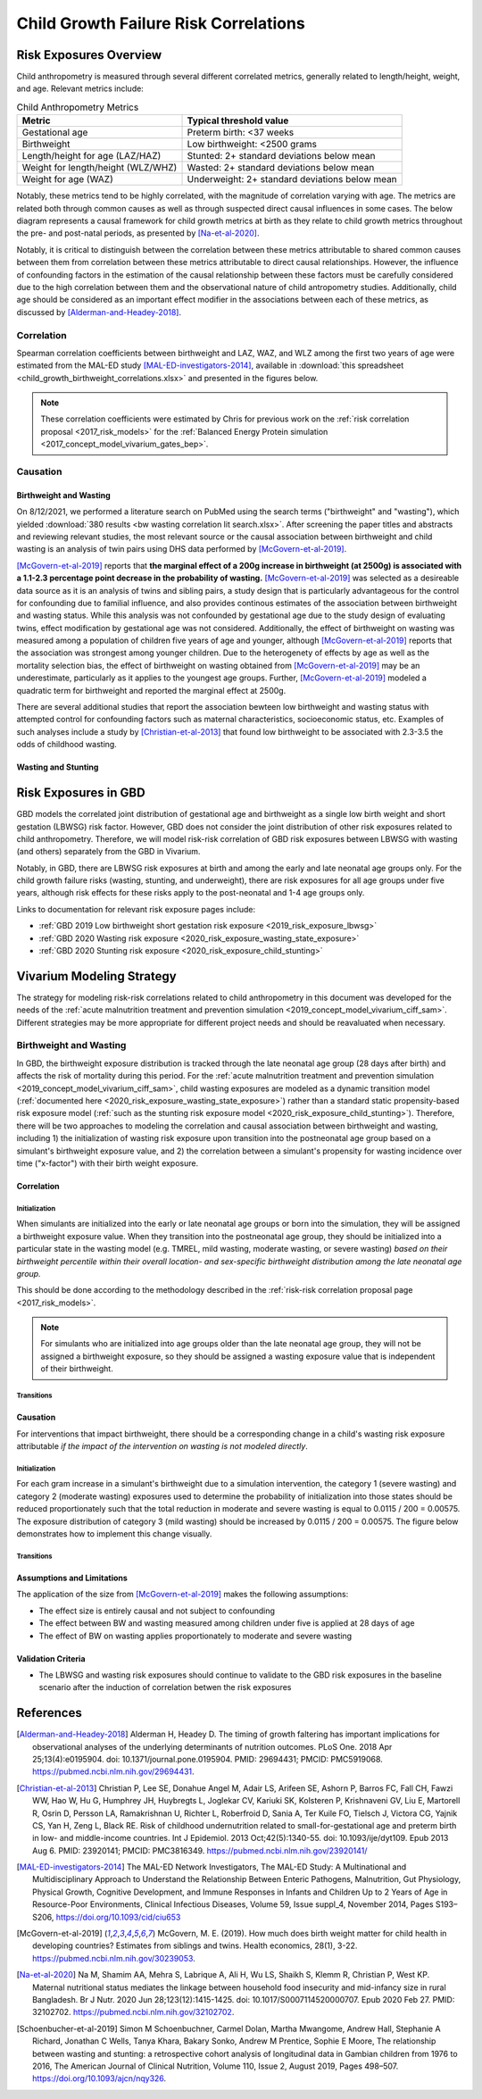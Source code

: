 .. _2019_risk_correlation_child_growth:

..
  Section title decorators for this document:

  ==============
  Document Title
  ==============

  Section Level 1
  ---------------

  Section Level 2
  +++++++++++++++

  Section Level 3
  ^^^^^^^^^^^^^^^

  Section Level 4
  ~~~~~~~~~~~~~~~

  Section Level 5
  '''''''''''''''

  The depth of each section level is determined by the order in which each
  decorator is encountered below. If you need an even deeper section level, just
  choose a new decorator symbol from the list here:
  https://docutils.sourceforge.io/docs/ref/rst/restructuredtext.html#sections
  And then add it to the list of decorators above.

=================================================
Child Growth Failure Risk Correlations
=================================================

Risk Exposures Overview
------------------------

Child anthropometry is measured through several different correlated metrics, generally related to length/height, weight, and age. Relevant metrics include:

.. list-table:: Child Anthropometry Metrics
   :header-rows: 1

   * - Metric
     - Typical threshold value
   * - Gestational age
     - Preterm birth: <37 weeks
   * - Birthweight
     - Low birthweight: <2500 grams
   * - Length/height for age (LAZ/HAZ)
     - Stunted: 2+ standard deviations below mean
   * - Weight for length/height (WLZ/WHZ)
     - Wasted: 2+ standard deviations below mean
   * - Weight for age (WAZ)
     - Underweight: 2+ standard deviations below mean

Notably, these metrics tend to be highly correlated, with the magnitude of correlation varying with age. The metrics are related both through common causes as well as through suspected direct causal influences in some cases. The below diagram represents a causal framework for child growth metrics at birth as they relate to child growth metrics throughout the pre- and post-natal periods, as presented by [Na-et-al-2020]_.

.. image:: dag_framework.png

Notably, it is critical to distinguish between the correlation between these metrics attributable to shared common causes between them from correlation between these metrics attributable to direct causal relationships. However, the influence of confounding factors in the estimation of the causal relationship between these factors must be carefully considered due to the high correlation between them and the observational nature of child antropometry studies. Additionally, child age should be considered as an important effect modifier in the associations between each of these metrics, as discussed by [Alderman-and-Headey-2018]_.

Correlation
++++++++++++

Spearman correlation coefficients between birthweight and LAZ, WAZ, and WLZ among the first two years of age were estimated from the MAL-ED study [MAL-ED-investigators-2014]_, available in :download:`this spreadsheet <child_growth_birthweight_correlations.xlsx>` and presented in the figures below.

.. image:: bw_laz_correlation_plot.png

.. image:: bw_waz_correlation_plot.png

.. image:: bw_wlz_correlation_plot.png

.. note::

   These correlation coefficients were estimated by Chris for previous work on the :ref:`risk correlation proposal <2017_risk_models>` for the :ref:`Balanced Energy Protein simulation <2017_concept_model_vivarium_gates_bep>`.

.. todo::

  Confirm if the following hypotheses are true:

   The figures are shown for birthweight rather than small for gestational age. Additionally, the figures above for LAZ and WAZ are based on chronological age since birth without consideration for gestational age at birth. Since birthweight and gestational age are highly correlated and the above figures do not consider this, the high correlations seen between birthweight and LAZ and WAZ in the first few months of life in the above figures may be partially attributable to preterm birth, with the signficance of this influence waning over time.

   The correlation between birthweight and WHZ increases in magnitude over time, which may be a result of the burden of wasting typically reaching a peak at around 12 months of age [Alderman-and-Headey-2018]_ as well as the autocorrelation between previous episodes of wasting and future episodes of wasting among individual children.

Causation
+++++++++++

Birthweight and Wasting
^^^^^^^^^^^^^^^^^^^^^^^^

On 8/12/2021, we performed a literature search on PubMed using the search terms ("birthweight" and "wasting"), which yielded :download:`380 results <bw wasting correlation lit search.xlsx>`. After screening the paper titles and abstracts and reviewing relevant studies, the most relevant source or the causal association between birthweight and child wasting is an analysis of twin pairs using DHS data performed by [McGovern-et-al-2019]_. 

[McGovern-et-al-2019]_ reports that **the marginal effect of a 200g increase in birthweight (at 2500g) is associated with a 1.1-2.3 percentage point decrease in the probability of wasting.** [McGovern-et-al-2019]_ was selected as a desireable data source as it is an analysis of twins and sibling pairs, a study design that is particularly advantageous for the control for confounding due to familial influence, and also provides continous estimates of the association between birthweight and wasting status. While this analysis was not confounded by gestational age due to the study design of evaluating twins, effect modification by gestational age was not considered. Additionally, the effect of birthweight on wasting was measured among a population of children five years of age and younger, although [McGovern-et-al-2019]_ reports that the association was strongest among younger children. Due to the heterogenety of effects by age as well as the mortality selection bias, the effect of birthweight on wasting obtained from [McGovern-et-al-2019]_ may be an underestimate, particularly as it applies to the youngest age groups. Further, [McGovern-et-al-2019]_ modeled a quadratic term for birthweight and reported the marginal effect at 2500g.

There are several additional studies that report the association bewteen low birthweight and wasting status with attempted control for confounding factors such as maternal characteristics, socioeconomic status, etc. Examples of such analyses include a study by [Christian-et-al-2013]_ that found low birthweight to be associated with 2.3-3.5 the odds of childhood wasting.

Wasting and Stunting
^^^^^^^^^^^^^^^^^^^^^^

.. todo::

   Detail information reported by [Schoenbucher-et-al-2019]_ when necessary

Risk Exposures in GBD
-----------------------

GBD models the correlated joint distribution of gestational age and birthweight as a single low birth weight and short gestation (LBWSG) risk factor. However, GBD does not consider the joint distribution of other risk exposures related to child anthropometry. Therefore, we will model risk-risk correlation of GBD risk exposures between LBWSG with wasting (and others) separately from the GBD in Vivarium.

Notably, in GBD, there are LBWSG risk exposures at birth and among the early and late neonatal age groups only. For the child growth failure risks (wasting, stunting, and underweight), there are risk exposures for all age groups under five years, although risk effects for these risks apply to the post-neonatal and 1-4 age groups only.

Links to documentation for relevant risk exposure pages include:

- :ref:`GBD 2019 Low birthweight short gestation risk exposure <2019_risk_exposure_lbwsg>`

- :ref:`GBD 2020 Wasting risk exposure <2020_risk_exposure_wasting_state_exposure>`

- :ref:`GBD 2020 Stunting risk exposure <2020_risk_exposure_child_stunting>`

Vivarium Modeling Strategy
----------------------------

The strategy for modeling risk-risk correlations related to child anthropometry in this document was developed for the needs of the :ref:`acute malnutrition treatment and prevention simulation <2019_concept_model_vivarium_ciff_sam>`. Different strategies may be more appropriate for different project needs and should be reavaluated when necessary.

Birthweight and Wasting
++++++++++++++++++++++++

In GBD, the birthweight exposure distribution is tracked through the late neonatal age group (28 days after birth) and affects the risk of mortality during this period. For the :ref:`acute malnutrition treatment and prevention simulation <2019_concept_model_vivarium_ciff_sam>`, child wasting exposures are modeled as a dynamic transition model (:ref:`documented here <2020_risk_exposure_wasting_state_exposure>`) rather than a standard static propensity-based risk exposure model (:ref:`such as the stunting risk exposure model <2020_risk_exposure_child_stunting>`). Therefore, there will be two approaches to modeling the correlation and causal association between birthweight and wasting, including 1) the initialization of wasting risk exposure upon transition into the postneonatal age group based on a simulant's birthweight exposure value, and 2) the correlation between a simulant's propensity for wasting incidence over time ("x-factor") with their birth weight exposure.

.. todo::

   Link to x-factor documentation for wasting model when it is developed

Correlation
^^^^^^^^^^^^

Initialization
~~~~~~~~~~~~~~~

When simulants are initialized into the early or late neonatal age groups or born into the simulation, they will be assigned a birthweight exposure value. When they transition into the postneonatal age group, they should be initialized into a particular state in the wasting model (e.g. TMREL, mild wasting, moderate wasting, or severe wasting) *based on their birthweight percentile within their overall location- and sex-specific birthweight distribution among the late neonatal age group.*

This should be done according to the methodology described in the :ref:`risk-risk correlation proposal page <2017_risk_models>`.

.. todo::

   Add more detail on the methodology here/as implemented in the BEP project

.. note::

   For simulants who are initialized into age groups older than the late neonatal age group, they will not be assigned a birthweight exposure, so they should be assigned a wasting exposure value that is independent of their birthweight.

Transitions
~~~~~~~~~~~~

.. todo::

   Add detail on how to correlate wasting x-factor propensity to birthweight exposure

Causation
^^^^^^^^^^^

For interventions that impact birthweight, there should be a corresponding change in a child's wasting risk exposure attributable *if the impact of the intervention on wasting is not modeled directly*.

Initialization
~~~~~~~~~~~~~~~~

For each gram increase in a simulant's birthweight due to a simulation intervention, the category 1 (severe wasting) and category 2 (moderate wasting) exposures used to determine the probability of initialization into those states should be reduced proportionately such that the total reduction in moderate and severe wasting is equal to 0.0115 / 200 = 0.00575. The exposure distribution of category 3 (mild wasting) should be increased by 0.0115 / 200 = 0.00575. The figure below demonstrates how to implement this change visually.

.. image:: wasting_exposure_dist.svg

Transitions
~~~~~~~~~~~~

.. todo::

   Determine whether to causally link wasting x-factor propensity to birthweight exposure (magnitude of causal association is strongest earlier in life, so it may not be necessary to enforce at later ages)

Assumptions and Limitations
^^^^^^^^^^^^^^^^^^^^^^^^^^^^

The application of the size from [McGovern-et-al-2019]_ makes the following assumptions:

- The effect size is entirely causal and not subject to confounding

- The effect between BW and wasting measured among children under five is applied at 28 days of age 

- The effect of BW on wasting applies proportionately to moderate and severe wasting

.. todo::

   Detail additional assumptions and limitations

Validation Criteria
^^^^^^^^^^^^^^^^^^^^^

- The LBWSG and wasting risk exposures should continue to validate to the GBD risk exposures in the baseline scenario after the induction of correlation betwen the risk exposures

.. todo::

   Determine the outputs feasible to include in simulation stratification (ex: BW<2500 stratification, or select LBWSG categories) for verification purposes OR determine how to verify and validate through interactive simulations

   Would be ideal to investigate:

   - How the correlation between BW and wasting evolves as simulants age

   - Compare OR of wasting by LBW status to external literature sources (OR~2.2-3.5 from [Christian-et-al-2013]_ as well as other sources)

References
-----------

.. [Alderman-and-Headey-2018]
  Alderman H, Headey D. The timing of growth faltering has important implications for observational analyses of the underlying determinants of nutrition outcomes. PLoS One. 2018 Apr 25;13(4):e0195904. doi: 10.1371/journal.pone.0195904. PMID: 29694431; PMCID: PMC5919068. `https://pubmed.ncbi.nlm.nih.gov/29694431 <https://pubmed.ncbi.nlm.nih.gov/29694431/>`_.

.. [Christian-et-al-2013]
   Christian P, Lee SE, Donahue Angel M, Adair LS, Arifeen SE, Ashorn P, Barros FC, Fall CH, Fawzi WW, Hao W, Hu G, Humphrey JH, Huybregts L, Joglekar CV, Kariuki SK, Kolsteren P, Krishnaveni GV, Liu E, Martorell R, Osrin D, Persson LA, Ramakrishnan U, Richter L, Roberfroid D, Sania A, Ter Kuile FO, Tielsch J, Victora CG, Yajnik CS, Yan H, Zeng L, Black RE. Risk of childhood undernutrition related to small-for-gestational age and preterm birth in low- and middle-income countries. Int J Epidemiol. 2013 Oct;42(5):1340-55. doi: 10.1093/ije/dyt109. Epub 2013 Aug 6. PMID: 23920141; PMCID: PMC3816349. `https://pubmed.ncbi.nlm.nih.gov/23920141/ <https://pubmed.ncbi.nlm.nih.gov/23920141/>`_

.. [MAL-ED-investigators-2014]
  The MAL-ED Network Investigators, The MAL-ED Study: A Multinational and Multidisciplinary Approach to Understand the Relationship Between Enteric Pathogens, Malnutrition, Gut Physiology, Physical Growth, Cognitive Development, and Immune Responses in Infants and Children Up to 2 Years of Age in Resource-Poor Environments, Clinical Infectious Diseases, Volume 59, Issue suppl_4, November 2014, Pages S193–S206, `https://doi.org/10.1093/cid/ciu653 <https://doi.org/10.1093/cid/ciu653/>`_

.. [McGovern-et-al-2019]
  McGovern, M. E. (2019). How much does birth weight matter for child health in developing countries? Estimates from siblings and twins. Health economics, 28(1), 3-22. `https://pubmed.ncbi.nlm.nih.gov/30239053 <https://pubmed.ncbi.nlm.nih.gov/30239053/>`_.

.. [Na-et-al-2020]
  Na M, Shamim AA, Mehra S, Labrique A, Ali H, Wu LS, Shaikh S, Klemm R, Christian P, West KP. Maternal nutritional status mediates the linkage between household food insecurity and mid-infancy size in rural Bangladesh. Br J Nutr. 2020 Jun 28;123(12):1415-1425. doi: 10.1017/S0007114520000707. Epub 2020 Feb 27. PMID: 32102702. `https://pubmed.ncbi.nlm.nih.gov/32102702 <https://pubmed.ncbi.nlm.nih.gov/32102702/>`_.

.. [Schoenbucher-et-al-2019]
  Simon M Schoenbuchner, Carmel Dolan, Martha Mwangome, Andrew Hall, Stephanie A Richard, Jonathan C Wells, Tanya Khara, Bakary Sonko, Andrew M Prentice, Sophie E Moore, The relationship between wasting and stunting: a retrospective cohort analysis of longitudinal data in Gambian children from 1976 to 2016, The American Journal of Clinical Nutrition, Volume 110, Issue 2, August 2019, Pages 498–507. `https://doi.org/10.1093/ajcn/nqy326 <https://doi.org/10.1093/ajcn/nqy326>`_.
